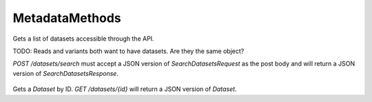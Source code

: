 MetadataMethods
***************

 .. function:: searchDatasets(request)

  :param request: SearchDatasetsRequest: This request maps to the body of `POST /datasets/search` as JSON.
  :return type: SearchDatasetsResponse
  :throws: GAException

Gets a list of datasets accessible through the API.

TODO: Reads and variants both want to have datasets. Are they the same object?

`POST /datasets/search` must accept a JSON version of
`SearchDatasetsRequest` as the post body and will return a JSON version
of `SearchDatasetsResponse`.

 .. function:: getDataset(id)

  :param id: string: The ID of the `Dataset`.
  :return type: org.ga4gh.models.Dataset
  :throws: GAException

Gets a `Dataset` by ID.
`GET /datasets/{id}` will return a JSON version of `Dataset`.

.. avro:enum:: Strand

  :symbols: NEG_STRAND|POS_STRAND
  Indicates the DNA strand associate for some data item.
  * `NEG_STRAND`: The negative (-) strand.
  * `POS_STRAND`:  The postive (+) strand.

.. avro:record:: Position

  :field referenceName:
    The name of the `Reference` on which the `Position` is located.
  :type referenceName: string
  :field position:
    The 0-based offset from the start of the forward strand for that `Reference`.
      Genomic positions are non-negative integers less than `Reference` length.
  :type position: long
  :field strand:
    Strand the position is associated with.
  :type strand: Strand

  A `Position` is an unoriented base in some `Reference`. A `Position` is
  represented by a `Reference` name, and a base number on that `Reference`
  (0-based).

.. avro:record:: ExternalIdentifier

  :field database:
    The source of the identifier.
      (e.g. `Ensembl`)
  :type database: string
  :field identifier:
    The ID defined by the external database.
      (e.g. `ENST00000000000`)
  :type identifier: string
  :field version:
    The version of the object or the database
      (e.g. `78`)
  :type version: string

  Identifier from a public database

.. avro:enum:: CigarOperation

  :symbols: ALIGNMENT_MATCH|INSERT|DELETE|SKIP|CLIP_SOFT|CLIP_HARD|PAD|SEQUENCE_MATCH|SEQUENCE_MISMATCH
  An enum for the different types of CIGAR alignment operations that exist.
  Used wherever CIGAR alignments are used. The different enumerated values
  have the following usage:
  
  * `ALIGNMENT_MATCH`: An alignment match indicates that a sequence can be
    aligned to the reference without evidence of an INDEL. Unlike the
    `SEQUENCE_MATCH` and `SEQUENCE_MISMATCH` operators, the `ALIGNMENT_MATCH`
    operator does not indicate whether the reference and read sequences are an
    exact match. This operator is equivalent to SAM's `M`.
  * `INSERT`: The insert operator indicates that the read contains evidence of
    bases being inserted into the reference. This operator is equivalent to
    SAM's `I`.
  * `DELETE`: The delete operator indicates that the read contains evidence of
    bases being deleted from the reference. This operator is equivalent to
    SAM's `D`.
  * `SKIP`: The skip operator indicates that this read skips a long segment of
    the reference, but the bases have not been deleted. This operator is
    commonly used when working with RNA-seq data, where reads may skip long
    segments of the reference between exons. This operator is equivalent to
    SAM's 'N'.
  * `CLIP_SOFT`: The soft clip operator indicates that bases at the start/end
    of a read have not been considered during alignment. This may occur if the
    majority of a read maps, except for low quality bases at the start/end of
    a read. This operator is equivalent to SAM's 'S'. Bases that are soft clipped
    will still be stored in the read.
  * `CLIP_HARD`: The hard clip operator indicates that bases at the start/end of
    a read have been omitted from this alignment. This may occur if this linear
    alignment is part of a chimeric alignment, or if the read has been trimmed
    (e.g., during error correction, or to trim poly-A tails for RNA-seq). This
    operator is equivalent to SAM's 'H'.
  * `PAD`: The pad operator indicates that there is padding in an alignment.
    This operator is equivalent to SAM's 'P'.
  * `SEQUENCE_MATCH`: This operator indicates that this portion of the aligned
    sequence exactly matches the reference (e.g., all bases are equal to the
    reference bases). This operator is equivalent to SAM's '='.
  * `SEQUENCE_MISMATCH`: This operator indicates that this portion of the
    aligned sequence is an alignment match to the reference, but a sequence
    mismatch (e.g., the bases are not equal to the reference). This can
    indicate a SNP or a read error. This operator is equivalent to SAM's 'X'.

.. avro:record:: CigarUnit

  :field operation:
    The operation type.
  :type operation: CigarOperation
  :field operationLength:
    The number of bases that the operation runs for.
  :type operationLength: long
  :field referenceSequence:
    `referenceSequence` is only used at mismatches (`SEQUENCE_MISMATCH`)
      and deletions (`DELETE`). Filling this field replaces the MD tag.
      If the relevant information is not available, leave this field as `null`.
  :type referenceSequence: null|string

  A structure for an instance of a CIGAR operation.
  `FIXME: This belongs under Reads (only readAlignment refers to this)`

.. avro:record:: OntologyTerm

  :field id:
    Ontology source identifier - the identifier, a CURIE (preferred) or
      PURL for an ontology source e.g. http://purl.obolibrary.org/obo/hp.obo
      It differs from the standard GA4GH schema's :ref:`id <apidesign_object_ids>`
      in that it is a URI pointing to an information resource outside of the scope
      of the schema or its resource implementation.
  :type id: string
  :field term:
    Ontology term - the representation the id is pointing to.
  :type term: null|string
  :field sourceName:
    Ontology source name - the name of ontology from which the term is obtained
      e.g. 'Human Phenotype Ontology'
  :type sourceName: null|string
  :field sourceVersion:
    Ontology source version - the version of the ontology from which the
      OntologyTerm is obtained; e.g. 2.6.1.
      There is no standard for ontology versioning and some frequently
      released ontologies may use a datestamp, or build number.
  :type sourceVersion: null|string

  An ontology term describing an attribute. (e.g. the phenotype attribute
    'polydactyly' from HPO)

.. avro:record:: Experiment

  :field id:
    The experiment UUID. This is globally unique.
  :type id: string
  :field name:
    The name of the experiment.
  :type name: null|string
  :field description:
    A description of the experiment.
  :type description: null|string
  :field createDateTime:
    The time at which this record was created. 
      Format: :ref:`ISO 8601 <metadata_date_time>`
  :type createDateTime: string
  :field updateDateTime:
    The time at which this record was last updated.
      Format: :ref:`ISO 8601 <metadata_date_time>`
  :type updateDateTime: string
  :field runTime:
    The time at which this experiment was performed.
      Granularity here is variable (e.g. date only).
      Format: :ref:`ISO 8601 <metadata_date_time>`
  :type runTime: null|string
  :field molecule:
    The molecule examined in this experiment. (e.g. genomics DNA, total RNA)
  :type molecule: null|string
  :field strategy:
    The experiment technique or strategy applied to the sample.
      (e.g. whole genome sequencing, RNA-seq, RIP-seq)
  :type strategy: null|string
  :field selection:
    The method used to enrich the target. (e.g. immunoprecipitation, size
      fractionation, MNase digestion)
  :type selection: null|string
  :field library:
    The name of the library used as part of this experiment.
  :type library: null|string
  :field libraryLayout:
    The configuration of sequenced reads. (e.g. Single or Paired)
  :type libraryLayout: null|string
  :field instrumentModel:
    The instrument model used as part of this experiment.
        This maps to sequencing technology in BAM.
  :type instrumentModel: null|string
  :field instrumentDataFile:
    The data file generated by the instrument.
      TODO: This isn't actually a file is it?
      Should this be `instrumentData` instead?
  :type instrumentDataFile: null|string
  :field sequencingCenter:
    The sequencing center used as part of this experiment.
  :type sequencingCenter: null|string
  :field platformUnit:
    The platform unit used as part of this experiment. This is a flowcell-barcode
      or slide unique identifier.
  :type platformUnit: null|string
  :field info:
    A map of additional experiment information.
  :type info: map<array<string>>

  An experimental preparation of a sample.

.. avro:record:: Dataset

  :field id:
    The dataset's id, locally unique to the server instance.
  :type id: string
  :field name:
    The name of the dataset.
  :type name: null|string
  :field description:
    Additional, human-readable information on the dataset.
  :type description: null|string

  A Dataset is a collection of related data of multiple types.
  Data providers decide how to group data into datasets.
  See [Metadata API](../api/metadata.html) for a more detailed discussion.

.. avro:record:: Analysis

  :field id:
    Formats of id | name | description | accessions are described in the
      documentation on general attributes and formats.
  :type id: string
  :field name:
  :type name: null|string
  :field description:
  :type description: null|string
  :field createDateTime:
    The time at which this record was created. 
      Format: :ref:`ISO 8601 <metadata_date_time>`
  :type createDateTime: null|string
  :field updateDateTime:
    The time at which this record was last updated.
      Format: :ref:`ISO 8601 <metadata_date_time>`
  :type updateDateTime: string
  :field type:
    The type of analysis.
  :type type: null|string
  :field software:
    The software run to generate this analysis.
  :type software: array<string>
  :field info:
    A map of additional analysis information.
  :type info: map<array<string>>

  An analysis contains an interpretation of one or several experiments.
  (e.g. SNVs, copy number variations, methylation status) together with
  information about the methodology used.

.. avro:error:: GAException

  A general exception type.

.. avro:record:: SearchDatasetsRequest

  :field pageSize:
    Specifies the maximum number of results to return in a single page.
      If unspecified, a system default will be used.
  :type pageSize: null|int
  :field pageToken:
    The continuation token, which is used to page through large result sets.
      To get the next page of results, set this parameter to the value of
      `nextPageToken` from the previous response.
  :type pageToken: null|string

  This request maps to the body of `POST /datasets/search` as JSON.

.. avro:record:: SearchDatasetsResponse

  :field datasets:
    The list of datasets.
  :type datasets: array<org.ga4gh.models.Dataset>
  :field nextPageToken:
    The continuation token, which is used to page through large result sets.
      Provide this value in a subsequent request to return the next page of
      results. This field will be empty if there aren't any additional results.
  :type nextPageToken: null|string

  This is the response from `POST /datasets/search` expressed as JSON.

